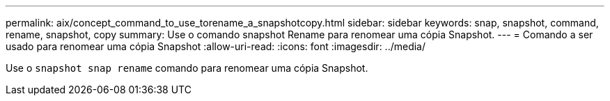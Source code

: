 ---
permalink: aix/concept_command_to_use_torename_a_snapshotcopy.html 
sidebar: sidebar 
keywords: snap, snapshot, command, rename, snapshot, copy 
summary: Use o comando snapshot Rename para renomear uma cópia Snapshot. 
---
= Comando a ser usado para renomear uma cópia Snapshot
:allow-uri-read: 
:icons: font
:imagesdir: ../media/


[role="lead"]
Use o `snapshot snap rename` comando para renomear uma cópia Snapshot.
